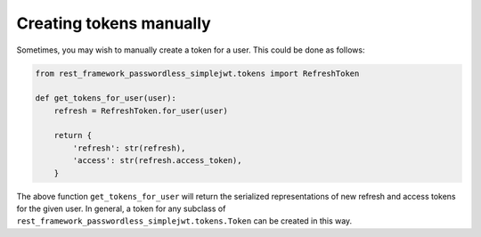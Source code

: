 .. _creating_tokens_manually:

Creating tokens manually
========================

Sometimes, you may wish to manually create a token for a user.  This could be
done as follows:

.. code-block:: python

  from rest_framework_passwordless_simplejwt.tokens import RefreshToken

  def get_tokens_for_user(user):
      refresh = RefreshToken.for_user(user)

      return {
          'refresh': str(refresh),
          'access': str(refresh.access_token),
      }

The above function ``get_tokens_for_user`` will return the serialized
representations of new refresh and access tokens for the given user.  In
general, a token for any subclass of ``rest_framework_passwordless_simplejwt.tokens.Token``
can be created in this way.
